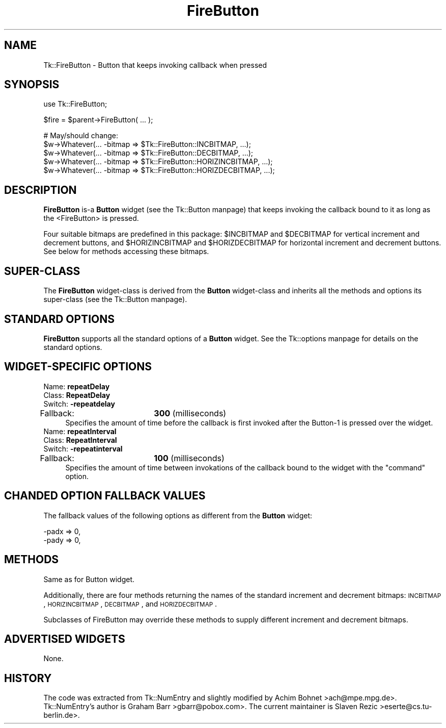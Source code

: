 .\" Automatically generated by Pod::Man version 1.15
.\" Fri Apr 20 15:22:48 2001
.\"
.\" Standard preamble:
.\" ======================================================================
.de Sh \" Subsection heading
.br
.if t .Sp
.ne 5
.PP
\fB\\$1\fR
.PP
..
.de Sp \" Vertical space (when we can't use .PP)
.if t .sp .5v
.if n .sp
..
.de Ip \" List item
.br
.ie \\n(.$>=3 .ne \\$3
.el .ne 3
.IP "\\$1" \\$2
..
.de Vb \" Begin verbatim text
.ft CW
.nf
.ne \\$1
..
.de Ve \" End verbatim text
.ft R

.fi
..
.\" Set up some character translations and predefined strings.  \*(-- will
.\" give an unbreakable dash, \*(PI will give pi, \*(L" will give a left
.\" double quote, and \*(R" will give a right double quote.  | will give a
.\" real vertical bar.  \*(C+ will give a nicer C++.  Capital omega is used
.\" to do unbreakable dashes and therefore won't be available.  \*(C` and
.\" \*(C' expand to `' in nroff, nothing in troff, for use with C<>
.tr \(*W-|\(bv\*(Tr
.ds C+ C\v'-.1v'\h'-1p'\s-2+\h'-1p'+\s0\v'.1v'\h'-1p'
.ie n \{\
.    ds -- \(*W-
.    ds PI pi
.    if (\n(.H=4u)&(1m=24u) .ds -- \(*W\h'-12u'\(*W\h'-12u'-\" diablo 10 pitch
.    if (\n(.H=4u)&(1m=20u) .ds -- \(*W\h'-12u'\(*W\h'-8u'-\"  diablo 12 pitch
.    ds L" ""
.    ds R" ""
.    ds C` ""
.    ds C' ""
'br\}
.el\{\
.    ds -- \|\(em\|
.    ds PI \(*p
.    ds L" ``
.    ds R" ''
'br\}
.\"
.\" If the F register is turned on, we'll generate index entries on stderr
.\" for titles (.TH), headers (.SH), subsections (.Sh), items (.Ip), and
.\" index entries marked with X<> in POD.  Of course, you'll have to process
.\" the output yourself in some meaningful fashion.
.if \nF \{\
.    de IX
.    tm Index:\\$1\t\\n%\t"\\$2"
..
.    nr % 0
.    rr F
.\}
.\"
.\" For nroff, turn off justification.  Always turn off hyphenation; it
.\" makes way too many mistakes in technical documents.
.hy 0
.if n .na
.\"
.\" Accent mark definitions (@(#)ms.acc 1.5 88/02/08 SMI; from UCB 4.2).
.\" Fear.  Run.  Save yourself.  No user-serviceable parts.
.bd B 3
.    \" fudge factors for nroff and troff
.if n \{\
.    ds #H 0
.    ds #V .8m
.    ds #F .3m
.    ds #[ \f1
.    ds #] \fP
.\}
.if t \{\
.    ds #H ((1u-(\\\\n(.fu%2u))*.13m)
.    ds #V .6m
.    ds #F 0
.    ds #[ \&
.    ds #] \&
.\}
.    \" simple accents for nroff and troff
.if n \{\
.    ds ' \&
.    ds ` \&
.    ds ^ \&
.    ds , \&
.    ds ~ ~
.    ds /
.\}
.if t \{\
.    ds ' \\k:\h'-(\\n(.wu*8/10-\*(#H)'\'\h"|\\n:u"
.    ds ` \\k:\h'-(\\n(.wu*8/10-\*(#H)'\`\h'|\\n:u'
.    ds ^ \\k:\h'-(\\n(.wu*10/11-\*(#H)'^\h'|\\n:u'
.    ds , \\k:\h'-(\\n(.wu*8/10)',\h'|\\n:u'
.    ds ~ \\k:\h'-(\\n(.wu-\*(#H-.1m)'~\h'|\\n:u'
.    ds / \\k:\h'-(\\n(.wu*8/10-\*(#H)'\z\(sl\h'|\\n:u'
.\}
.    \" troff and (daisy-wheel) nroff accents
.ds : \\k:\h'-(\\n(.wu*8/10-\*(#H+.1m+\*(#F)'\v'-\*(#V'\z.\h'.2m+\*(#F'.\h'|\\n:u'\v'\*(#V'
.ds 8 \h'\*(#H'\(*b\h'-\*(#H'
.ds o \\k:\h'-(\\n(.wu+\w'\(de'u-\*(#H)/2u'\v'-.3n'\*(#[\z\(de\v'.3n'\h'|\\n:u'\*(#]
.ds d- \h'\*(#H'\(pd\h'-\w'~'u'\v'-.25m'\f2\(hy\fP\v'.25m'\h'-\*(#H'
.ds D- D\\k:\h'-\w'D'u'\v'-.11m'\z\(hy\v'.11m'\h'|\\n:u'
.ds th \*(#[\v'.3m'\s+1I\s-1\v'-.3m'\h'-(\w'I'u*2/3)'\s-1o\s+1\*(#]
.ds Th \*(#[\s+2I\s-2\h'-\w'I'u*3/5'\v'-.3m'o\v'.3m'\*(#]
.ds ae a\h'-(\w'a'u*4/10)'e
.ds Ae A\h'-(\w'A'u*4/10)'E
.    \" corrections for vroff
.if v .ds ~ \\k:\h'-(\\n(.wu*9/10-\*(#H)'\s-2\u~\d\s+2\h'|\\n:u'
.if v .ds ^ \\k:\h'-(\\n(.wu*10/11-\*(#H)'\v'-.4m'^\v'.4m'\h'|\\n:u'
.    \" for low resolution devices (crt and lpr)
.if \n(.H>23 .if \n(.V>19 \
\{\
.    ds : e
.    ds 8 ss
.    ds o a
.    ds d- d\h'-1'\(ga
.    ds D- D\h'-1'\(hy
.    ds th \o'bp'
.    ds Th \o'LP'
.    ds ae ae
.    ds Ae AE
.\}
.rm #[ #] #H #V #F C
.\" ======================================================================
.\"
.IX Title "FireButton 3"
.TH FireButton 3 "perl v5.6.1" "2000-10-22" "User Contributed Perl Documentation"
.UC
.SH "NAME"
Tk::FireButton \- Button that keeps invoking callback when pressed
.SH "SYNOPSIS"
.IX Header "SYNOPSIS"
.Vb 1
\&    use Tk::FireButton;
.Ve
.Vb 1
\&    $fire = $parent->FireButton( ... );
.Ve
.Vb 5
\&    # May/should change:
\&    $w->Whatever(... -bitmap => $Tk::FireButton::INCBITMAP, ...);
\&    $w->Whatever(... -bitmap => $Tk::FireButton::DECBITMAP, ...);
\&    $w->Whatever(... -bitmap => $Tk::FireButton::HORIZINCBITMAP, ...);
\&    $w->Whatever(... -bitmap => $Tk::FireButton::HORIZDECBITMAP, ...);
.Ve
.SH "DESCRIPTION"
.IX Header "DESCRIPTION"
\&\fBFireButton\fR is-a \fBButton\fR widget (see the Tk::Button manpage) that
keeps invoking the callback bound to it as long as the <FireButton>
is pressed.
.PP
Four suitable bitmaps are predefined in this package: \f(CW$INCBITMAP\fR and
\&\f(CW$DECBITMAP\fR for vertical increment and decrement buttons, and
\&\f(CW$HORIZINCBITMAP\fR and \f(CW$HORIZDECBITMAP\fR for horizontal increment and
decrement buttons. See below for methods accessing these bitmaps.
.SH "SUPER-CLASS"
.IX Header "SUPER-CLASS"
The \fBFireButton\fR widget-class is derived from the \fBButton\fR
widget-class and inherits all the methods and options its
super-class (see the Tk::Button manpage).
.SH "STANDARD OPTIONS"
.IX Header "STANDARD OPTIONS"
\&\fBFireButton\fR supports all the standard options of a \fBButton\fR widget.
See the Tk::options manpage for details on the standard options.
.SH "WIDGET-SPECIFIC OPTIONS"
.IX Header "WIDGET-SPECIFIC OPTIONS"
.Ip "Name:             \fBrepeatDelay\fR" 4
.IX Item "Name:             repeatDelay"
.PD 0
.Ip "Class:            \fBRepeatDelay\fR" 4
.IX Item "Class:            RepeatDelay"
.Ip "Switch:           \fB\-repeatdelay\fR" 4
.IX Item "Switch:           -repeatdelay"
.Ip "Fallback:		\fB300\fR (milliseconds)" 4
.IX Item "Fallback:		300 (milliseconds)"
.PD
Specifies the amount of time before the callback is first invoked after
the Button-1 is pressed over the widget.
.Ip "Name:             \fBrepeatInterval\fR" 4
.IX Item "Name:             repeatInterval"
.PD 0
.Ip "Class:            \fBRepeatInterval\fR" 4
.IX Item "Class:            RepeatInterval"
.Ip "Switch:           \fB\-repeatinterval\fR" 4
.IX Item "Switch:           -repeatinterval"
.Ip "Fallback:		\fB100\fR (milliseconds)" 4
.IX Item "Fallback:		100 (milliseconds)"
.PD
Specifies the amount of time between invokations of the
callback bound to the widget with the \f(CW\*(C`command\*(C'\fR option.
.SH "CHANDED OPTION FALLBACK VALUES"
.IX Header "CHANDED OPTION FALLBACK VALUES"
The fallback values of the following options as different
from the \fBButton\fR widget:
.PP
.Vb 2
\&        -padx               => 0,
\&        -pady               => 0,
.Ve
.SH "METHODS"
.IX Header "METHODS"
Same as for Button widget.
.PP
Additionally, there are four methods returning the names of the
standard increment and decrement bitmaps: \s-1INCBITMAP\s0, \s-1HORIZINCBITMAP\s0,
\&\s-1DECBITMAP\s0, and \s-1HORIZDECBITMAP\s0.
.PP
Subclasses of FireButton may override these methods to supply
different increment and decrement bitmaps.
.SH "ADVERTISED WIDGETS"
.IX Header "ADVERTISED WIDGETS"
None.
.SH "HISTORY"
.IX Header "HISTORY"
The code was extracted from Tk::NumEntry and slightly modified
by Achim Bohnet >ach@mpe.mpg.de>.  Tk::NumEntry's author
is Graham Barr >gbarr@pobox.com>. The current maintainer is
Slaven Rezic >eserte@cs.tu-berlin.de>.
